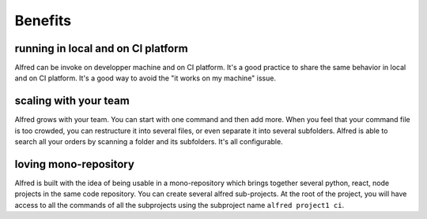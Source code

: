 Benefits
########

running in local and on CI platform
===================================

Alfred can be invoke on developper machine and on CI platform. It's a good practice to share the same behavior in local and on CI platform.
It's a good way to avoid the "it works on my machine" issue.

scaling with your team
======================

Alfred grows with your team. You can start with one command and then add more. When you feel that your command file is too crowded, you can restructure it into several files, or even separate it into several subfolders. Alfred is able to search all your orders by scanning a folder and its subfolders. It's all configurable.

loving mono-repository
======================

Alfred is built with the idea of being usable in a mono-repository which brings together several python, react, node projects in the same code repository. You can create several alfred sub-projects. At the root of the project, you will have access to all the commands of all the subprojects using the subproject name ``alfred project1 ci``.
